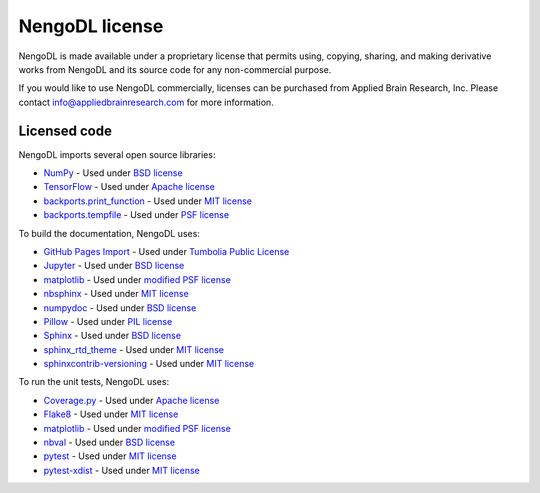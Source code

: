 NengoDL license
===============

NengoDL is made available under a proprietary license that permits
using, copying, sharing, and making derivative works
from NengoDL and its source code for any non-commercial purpose.

If you would like to use NengoDL commercially, licenses can be
purchased from Applied Brain Research, Inc. Please contact
info@appliedbrainresearch.com for more information.

Licensed code
-------------

NengoDL imports several open source libraries:

* `NumPy <http://www.numpy.org/>`_ - Used under
  `BSD license <http://www.numpy.org/license.html>`__
* `TensorFlow <https://www.tensorflow.org/>`_ - Used under
  `Apache license <https://github.com/tensorflow/tensorflow/blob/master/LICENSE>`__
* `backports.print_function <https://github.com/jaraco/backports.print_function>`_ - Used under
  `MIT license <https://github.com/jaraco/backports.print_function/blob/master/setup.py>`__
* `backports.tempfile <https://github.com/pjdelport/backports.tempfile>`_ - Used under
  `PSF license <https://github.com/pjdelport/backports.tempfile/blob/master/setup.py>`__

To build the documentation, NengoDL uses:

* `GitHub Pages Import <https://github.com/davisp/ghp-import>`_ - Used under
  `Tumbolia Public License <https://github.com/davisp/ghp-import/blob/master/LICENSE>`__
* `Jupyter <http://jupyter.org>`_ - Used under
  `BSD license <https://github.com/jupyter/jupyter/blob/master/LICENSE>`__
* `matplotlib <http://matplotlib.org/>`_ - Used under
  `modified PSF license <http://matplotlib.org/users/license.html>`__
* `nbsphinx <https://github.com/spatialaudio/nbsphinx>`_ - Used under
  `MIT license <https://github.com/spatialaudio/nbsphinx/blob/master/LICENSE>`__
* `numpydoc <https://github.com/numpy/numpydoc>`_ - Used under
  `BSD license <https://github.com/numpy/numpydoc/blob/master/LICENSE.txt>`__
* `Pillow <https://python-pillow.org/>`_ - Used under
  `PIL license <https://github.com/python-pillow/Pillow/blob/master/LICENSE>`__
* `Sphinx <http://sphinx-doc.org/>`_ - Used under
  `BSD license <https://github.com/sphinx-doc/sphinx/blob/master/LICENSE>`__
* `sphinx_rtd_theme <https://github.com/rtfd/sphinx_rtd_theme>`_ - Used under
  `MIT license <https://github.com/rtfd/sphinx_rtd_theme/blob/master/LICENSE>`__
* `sphinxcontrib-versioning <https://github.com/Robpol86/sphinxcontrib-versioning>`_ - Used under
  `MIT license <https://github.com/Robpol86/sphinxcontrib-versioning/blob/master/LICENSE>`__

To run the unit tests, NengoDL uses:

* `Coverage.py <https://coverage.readthedocs.io/en/coverage-4.4.1/>`_ - Used under
  `Apache license <https://bitbucket.org/ned/coveragepy/src/default/NOTICE.txt?fileviewer=file-view-default>`__
* `Flake8 <http://flake8.pycqa.org/en/latest/>`_ - Used under
  `MIT license <https://gitlab.com/pycqa/flake8/blob/master/LICENSE>`__
* `matplotlib <http://matplotlib.org/>`_ - Used under
  `modified PSF license <http://matplotlib.org/users/license.html>`__
* `nbval <https://github.com/computationalmodelling/nbval>`_ - Used under
  `BSD license <https://github.com/computationalmodelling/nbval/blob/master/LICENSE>`__
* `pytest <http://pytest.org/latest/>`_ - Used under
  `MIT license <http://docs.pytest.org/en/latest/license.html>`__
* `pytest-xdist <https://github.com/pytest-dev/pytest-xdist>`_ - Used under
  `MIT license <https://github.com/pytest-dev/pytest-xdist/blob/master/LICENSE>`__
